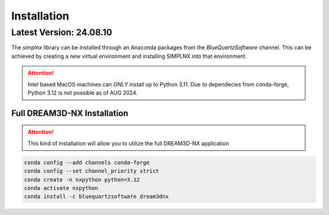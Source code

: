 Installation
============

Latest Version: 24.08.10
-------------------------

The *simplnx* library can be installed through an Anaconda packages from the *BlueQuartzSoftware* channel. This can be achieved
by creating a new virtual environment and installing SIMPLNX into that environment.


.. attention::

    Intel based MacOS machines can *ONLY* install up to Python 3.11. Due to dependecies from
    conda-forge, Python 3.12 is not possible as of AUG 2024.


Full DREAM3D-NX Installation
^^^^^^^^^^^^^^^^^^^^^^^^^^^^

.. attention::

    This kind of installation will allow you to utilize the full DREAM3D-NX application

.. code:: shell

    conda config --add channels conda-forge
    conda config --set channel_priority strict
    conda create -n nxpython python=3.12
    conda activate nxpython
    conda install -c bluequartzsoftware dream3dnx
